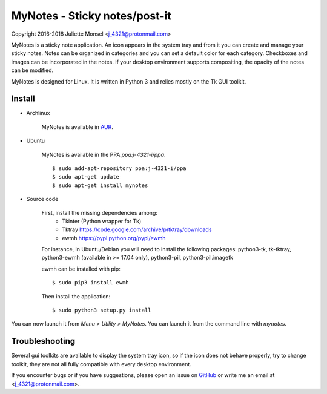 MyNotes - Sticky notes/post-it
==============================
Copyright 2016-2018 Juliette Monsel <j_4321@protonmail.com>

MyNotes is a sticky note application. An icon appears in the system tray
and from it you can create and manage your sticky notes. Notes can be
organized in categories and you can set a default color for each category.
Checkboxes and images can be incorporated in the notes. If your desktop
environment supports compositing, the opacity of the notes can be modified.

MyNotes is designed for Linux. It is written in Python 3 and relies
mostly on the Tk GUI toolkit.


Install
-------

- Archlinux

    MyNotes is available in `AUR <https://aur.archlinux.org/packages/mynotes>`__.

- Ubuntu

    MyNotes is available in the PPA `ppa:j-4321-i/ppa`.

    ::

        $ sudo add-apt-repository ppa:j-4321-i/ppa
        $ sudo apt-get update
        $ sudo apt-get install mynotes

- Source code

    First, install the missing dependencies among:
        - Tkinter (Python wrapper for Tk)
        - Tktray https://code.google.com/archive/p/tktray/downloads
        - ewmh https://pypi.python.org/pypi/ewmh
    For instance, in Ubuntu/Debian you will need to install the following packages:
    python3-tk, tk-tktray, python3-ewmh (available in >= 17.04 only),
    python3-pil, python3-pil.imagetk

    ewmh can be installed with pip:
    ::
        $ sudo pip3 install ewmh

    Then install the application:
    ::
        $ sudo python3 setup.py install

You can now launch it from `Menu > Utility > MyNotes`. You can launch
it from the command line with `mynotes`.


Troubleshooting
---------------

Several gui toolkits are available to display the system tray icon, so if the
icon does not behave properly, try to change toolkit, they are not all fully
compatible with every desktop environment.

If you encounter bugs or if you have suggestions, please open an issue
on `GitHub <https://github.com/j4321/MyNotes/issues>`__ or write me
an email at <j_4321@protonmail.com>.

